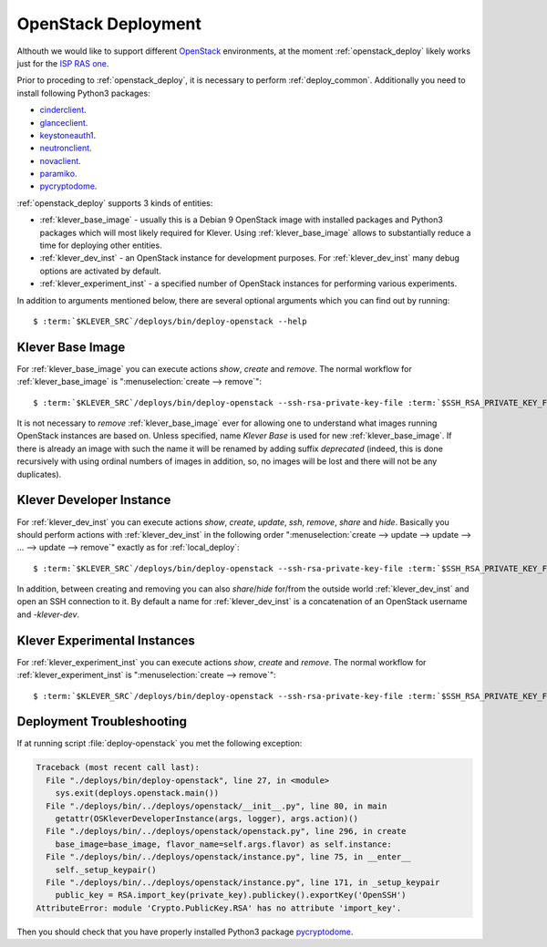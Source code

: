 .. Copyright (c) 2018 ISP RAS (http://www.ispras.ru)
   Ivannikov Institute for System Programming of the Russian Academy of Sciences
   Licensed under the Apache License, Version 2.0 (the "License");
   you may not use this file except in compliance with the License.
   You may obtain a copy of the License at
       http://www.apache.org/licenses/LICENSE-2.0
   Unless required by applicable law or agreed to in writing, software
   distributed under the License is distributed on an "AS IS" BASIS,
   WITHOUT WARRANTIES OR CONDITIONS OF ANY KIND, either express or implied.
   See the License for the specific language governing permissions and
   limitations under the License.

.. _openstack_deploy:

OpenStack Deployment
====================

Althouth we would like to support different `OpenStack <https://www.openstack.org/>`__ environments, at the moment
:ref:`openstack_deploy` likely works just for the `ISP RAS one <http://www.bigdataopenlab.ru/about.html>`__.

Prior to proceding to :ref:`openstack_deploy`, it is necessary to perform :ref:`deploy_common`.
Additionally you need to install following Python3 packages:

* `cinderclient <https://pypi.python.org/pypi/python-cinderclient>`__.
* `glanceclient <https://pypi.python.org/pypi/python-glanceclient>`__.
* `keystoneauth1 <https://pypi.python.org/pypi/keystoneauth1>`__.
* `neutronclient <https://pypi.python.org/pypi/python-neutronclient>`__.
* `novaclient <https://pypi.python.org/pypi/python-novaclient/>`__.
* `paramiko <http://www.paramiko.org/>`__.
* `pycryptodome <https://www.pycryptodome.org>`__.

:ref:`openstack_deploy` supports 3 kinds of entities:

* :ref:`klever_base_image` - usually this is a Debian 9 OpenStack image with installed packages and Python3 packages
  which will most likely required for Klever.
  Using :ref:`klever_base_image` allows to substantially reduce a time for deploying other entities.
* :ref:`klever_dev_inst` - an OpenStack instance for development purposes.
  For :ref:`klever_dev_inst` many debug options are activated by default.
* :ref:`klever_experiment_inst` - a specified number of OpenStack instances for performing various experiments.

In addition to arguments mentioned below, there are several optional arguments which you can find out by running:

.. parsed-literal::

   $ :term:`$KLEVER_SRC`/deploys/bin/deploy-openstack --help

.. _klever_base_image:

Klever Base Image
-----------------

For :ref:`klever_base_image` you can execute actions *show*, *create* and *remove*.
The normal workflow for :ref:`klever_base_image` is ":menuselection:`create --> remove`":

.. parsed-literal::

    $ :term:`$KLEVER_SRC`/deploys/bin/deploy-openstack --ssh-rsa-private-key-file :term:`$SSH_RSA_PRIVATE_KEY_FILE` create "Klever base image"

It is not necessary to *remove* :ref:`klever_base_image` ever for allowing one to understand what images running
OpenStack instances are based on.
Unless specified, name *Klever Base* is used for new :ref:`klever_base_image`.
If there is already an image with such the name it will be renamed by adding suffix *deprecated* (indeed, this is done
recursively with using ordinal numbers of images in addition, so, no images will be lost and there will not be any
duplicates).

.. _klever_dev_inst:

Klever Developer Instance
-------------------------

For :ref:`klever_dev_inst` you can execute actions *show*, *create*, *update*, *ssh*, *remove*, *share* and *hide*.
Basically you should perform actions with :ref:`klever_dev_inst` in the following order
":menuselection:`create --> update --> update --> ... --> update --> remove`" exactly as for :ref:`local_deploy`:

.. parsed-literal::

    $ :term:`$KLEVER_SRC`/deploys/bin/deploy-openstack --ssh-rsa-private-key-file :term:`$SSH_RSA_PRIVATE_KEY_FILE` create "Klever developer instance"

In addition, between creating and removing you can also *share*/*hide* for/from the outside world :ref:`klever_dev_inst`
and open an SSH connection to it.
By default a name for :ref:`klever_dev_inst` is a concatenation of an OpenStack username and *-klever-dev*.

.. _klever_experiment_inst:

Klever Experimental Instances
-----------------------------

For :ref:`klever_experiment_inst` you can execute actions *show*, *create* and *remove*.
The normal workflow for :ref:`klever_experiment_inst` is ":menuselection:`create --> remove`":

.. parsed-literal::

    $ :term:`$KLEVER_SRC`/deploys/bin/deploy-openstack --ssh-rsa-private-key-file :term:`$SSH_RSA_PRIVATE_KEY_FILE` --instances :term:`$INSTANCES` create "Klever experimental instances"

Deployment Troubleshooting
--------------------------

If at running script :file:`deploy-openstack` you met the following exception:

.. code-block:: py3tb

 Traceback (most recent call last):
   File "./deploys/bin/deploy-openstack", line 27, in <module>
     sys.exit(deploys.openstack.main())
   File "./deploys/bin/../deploys/openstack/__init__.py", line 80, in main
     getattr(OSKleverDeveloperInstance(args, logger), args.action)()
   File "./deploys/bin/../deploys/openstack/openstack.py", line 296, in create
     base_image=base_image, flavor_name=self.args.flavor) as self.instance:
   File "./deploys/bin/../deploys/openstack/instance.py", line 75, in __enter__
     self._setup_keypair()
   File "./deploys/bin/../deploys/openstack/instance.py", line 171, in _setup_keypair
     public_key = RSA.import_key(private_key).publickey().exportKey('OpenSSH')
 AttributeError: module 'Crypto.PublicKey.RSA' has no attribute 'import_key'.

Then you should check that you have properly installed Python3 package `pycryptodome <https://www.pycryptodome.org>`__.
